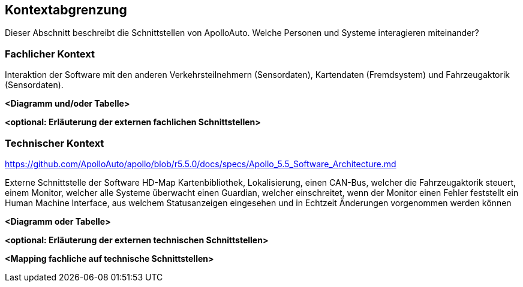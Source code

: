 [[section-system-scope-and-context]]
== Kontextabgrenzung

[role="arc42help"]

Dieser Abschnitt beschreibt die Schnittstellen von ApolloAuto. Welche Personen und Systeme interagieren miteinander?

//.Inhalt
//Die Kontextabgrenzung grenzt das System von allen Kommunikationsbeziehungen (Nachbarsystemen und Benutzerrollen) ab.
//Sie legt damit die externen Schnittstellen fest.
//
//Differenzieren Sie fachliche (fachliche Ein- und Ausgaben) und technische Kontexte (Kanäle, Protokolle, Hardware), falls nötig.
//
//.Motivation
//Die fachlichen und technischen Schnittstellen zur Kommunikation gehören zu den kritischsten Aspekten eines Systems.
//Stellen Sie sicher, dass Sie diese komplett verstanden haben.
//
//.Form
//Verschiedene Optionen:
//
//* Diverse Kontextdiagramme
//* Listen von Kommunikationsbeziehungen mit deren Schnittstellen


=== Fachlicher Kontext

[role="arc42help"]
****
//.Inhalt
//Festlegung *aller* Kommunikationsbeziehungen (Nutzer, IT-Systeme, ...) mit Erklärung der fachlichen Ein- und Ausgabedaten oder Schnittstellen.
//Zusätzlich (bei Bedarf) fachliche Datenformate oder Protokolle der Kommunikation mit den Nachbarsystemen.
//
//.Motivation
//Alle Beteiligten müssen verstehen, welche fachlichen Informationen mit der Umwelt ausgetauscht werden.
//
//.Form
//Alle Diagrammarten, die das System als Blackbox darstellen und die fachlichen Schnittstellen zu den Nachbarsystemen beschreiben.
//
//Alternativ oder ergänzend können Sie eine Tabelle verwenden.
//Der Titel gibt den Namen Ihres Systems wieder; die drei Spalten sind: Kommunikationsbeziehung, Eingabe, Ausgabe.

Interaktion der Software mit den anderen Verkehrsteilnehmern (Sensordaten), Kartendaten (Fremdsystem) und Fahrzeugaktorik (Sensordaten).

****

**<Diagramm und/oder Tabelle>**

**<optional: Erläuterung der externen fachlichen Schnittstellen>**

=== Technischer Kontext

[role="arc42help"]
****
//.Inhalt
//Technische Schnittstellen (Kanäle, Übertragungsmedien) zwischen dem System und seiner Umwelt.
//Zusätzlich eine Erklärung (_mapping_), welche fachlichen Ein- und Ausgaben über welche technischen Kanäle fließen.
//
//.Motivation
//Viele Stakeholder treffen Architekturentscheidungen auf Basis der technischen Schnittstellen des Systems zu seinem Kontext.
//
//Insbesondere bei der Entwicklung von Infrastruktur oder Hardware sind diese technischen Schnittstellen durchaus entscheidend.
//
//.Form
//Beispielsweise UML Deployment-Diagramme mit den Kanälen zu Nachbarsystemen, begleitet von einer Tabelle, die Kanäle auf Ein-/Ausgaben abbildet.

https://github.com/ApolloAuto/apollo/blob/r5.5.0/docs/specs/Apollo_5.5_Software_Architecture.md

Externe Schnittstelle der Software HD-Map Kartenbibliothek, 
Lokalisierung, 
einen CAN-Bus, welcher die Fahrzeugaktorik steuert, 
einem Monitor, welcher alle Systeme überwacht
einen Guardian, welcher einschreitet, wenn der Monitor einen Fehler feststellt
ein Human Machine Interface, aus welchem Statusanzeigen eingesehen und in Echtzeit Änderungen vorgenommen werden können
****

**<Diagramm oder Tabelle>**

**<optional: Erläuterung der externen technischen Schnittstellen>**

**<Mapping fachliche auf technische Schnittstellen>**
